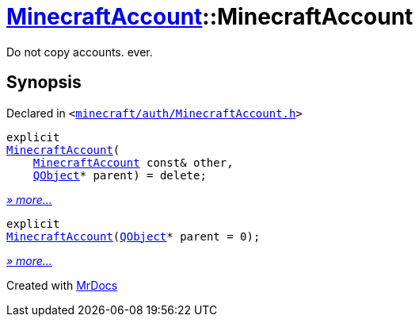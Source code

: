 [#MinecraftAccount-2constructor]
= xref:MinecraftAccount.adoc[MinecraftAccount]::MinecraftAccount
:relfileprefix: ../
:mrdocs:


Do not copy accounts&period; ever&period;



== Synopsis

Declared in `&lt;https://github.com/PrismLauncher/PrismLauncher/blob/develop/minecraft/auth/MinecraftAccount.h#L81[minecraft&sol;auth&sol;MinecraftAccount&period;h]&gt;`

[source,cpp,subs="verbatim,replacements,macros,-callouts"]
----
explicit
xref:MinecraftAccount/2constructor-0d.adoc[MinecraftAccount](
    xref:MinecraftAccount.adoc[MinecraftAccount] const& other,
    xref:QObject.adoc[QObject]* parent) = delete;
----

[.small]#xref:MinecraftAccount/2constructor-0d.adoc[_» more..._]#

[source,cpp,subs="verbatim,replacements,macros,-callouts"]
----
explicit
xref:MinecraftAccount/2constructor-0e.adoc[MinecraftAccount](xref:QObject.adoc[QObject]* parent = 0);
----

[.small]#xref:MinecraftAccount/2constructor-0e.adoc[_» more..._]#



[.small]#Created with https://www.mrdocs.com[MrDocs]#
